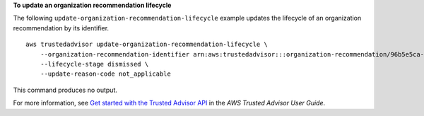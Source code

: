 **To update an organization recommendation lifecycle**

The following ``update-organization-recommendation-lifecycle`` example updates the lifecycle of an organization recommendation by its identifier. ::

    aws trustedadvisor update-organization-recommendation-lifecycle \
        --organization-recommendation-identifier arn:aws:trustedadvisor:::organization-recommendation/96b5e5ca-7930-444c-90c6-06d386128100 \
        --lifecycle-stage dismissed \
        --update-reason-code not_applicable

This command produces no output.

For more information, see `Get started with the Trusted Advisor API <https://docs.aws.amazon.com/awssupport/latest/user/get-started-with-aws-trusted-advisor-api.html>`__ in the *AWS Trusted Advisor User Guide*.